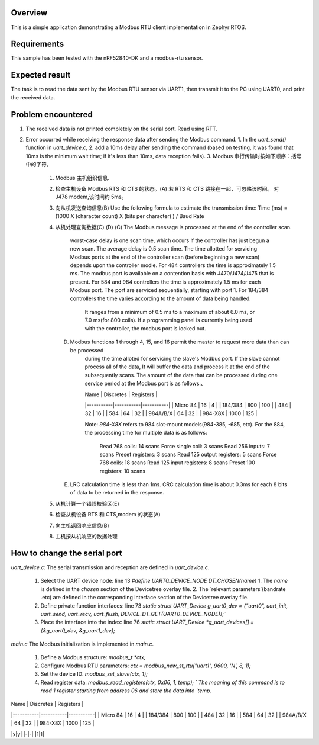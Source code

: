 .. zephyr:code-sample:: my_modbus_rtu_client
   :name: my modbus rtu client
   :relevant-api: libmodbus

   Communicate with a Modbus RTU server.

Overview
********

This is a simple application demonstrating a Modbus RTU client implementation
in Zephyr RTOS.

Requirements
************

This sample has been tested with the nRF52840-DK and a modbus-rtu sensor.

Expected result
***************
The task is to read the data sent by the Modbus RTU sensor via UART1, then transmit it to the PC using UART0, and print the received data.

Problem encountered
*******************
1. The received data is not printed completely on the serial port.
   Read using RTT.
2. Error occurred while receiving the response data after sending the Modbus command.
   1. In the `uart_send()` function in `uart_device.c`, 
   2. add a 10ms delay after sending the command 
   (based on testing, it was found that 10ms is the minimum wait time; if it's less than 10ms, data reception fails).
   3. Modbus 串行传输时按如下顺序：括号中的字符。
      1. Modbus 主机组织信息.
      2. 检查主机设备 Modbus RTS 和 CTS 的状态。(A)
         若 RTS 和 CTS 跳接在一起，可忽略该时间。  对 J478 modem,该时间约 5ms。
      3. 向从机发送查询信息(B) 
         Use the following formula to estimate the transmission time:
         Time (ms)  =    (1000  X  (character count)  X  (bits per character) ) / Baud Rate
      4. 从机处理查询数据(C) (D) 
         (C)   The Modbus message is processed at the end of the controller scan. 
               worst-case delay is one scan time, which occurs if the controller has just begun a new scan.
               The average delay is 0.5 scan time.
               The time allotted for servicing Modbus ports at the end of the controller scan (before beginning a new scan)
               depends upon the controller modle. 
               For 484 controllers the time is approximately 1.5 ms. The modbus port is available on a contention basis with J470/J474/J475 that is present.
               For 584 and 984 controllers the time is approximately 1.5 ms for each Modbus port. The port are serviced sequentially, starting with port 1.
               For 184/384 controllers the time varies according to the amount of data being handled. 
                  It ranges from a minimum of 0.5 ms to a maximum of about 6.0 ms, or 7.0 ms(for 800 coils).
                  If a programming panel is currently being used with the controller, the modbus port is locked out.
         (D)   Modbus functions 1 through 4, 15, and 16 permit the master to request more data than can be processed 
                  during the time alloted for servicing the slave's Modbus port. If the slave cannot process all of the data,
                  It will buffer the data and process it at the end of the subsequently scans.
                  The amount of the data that can be processed during one service period at the Modbus port is as follows:、

                  | Name      | Discretes | Registers |
                  |-----------|-----------|-----------|
                  | Micro 84  | 16        | 4         |
                  | 184/384   | 800       | 100       |
                  | 484       | 32        | 16        |
                  | 584       | 64        | 32        |
                  | 984A/B/X  | 64        | 32        |
                  | 984-X8X   | 1000      | 125       |


                  Note:  `984-X8X` refers to 984 slot-mount models(984-385, -685, etc).
                  For the 884, the processing time for multiple data is as follows:
                     Read 768 coils:   14 scans       Force single coil:   3  scans
                     Read 256 inputs:  7  scans       Preset registers:    3  scans
                     Read 125 output registers: 5  scans  Force 768 coils: 18 scans
                     Read 125 input registers:  8  scans    Preset 100 registers:   10 scans
         (E)   LRC calculation time is less than 1ms.
               CRC calculation time is about 0.3ms for each 8 bits of data to be returned in the response.



      5. 从机计算一个错误校验区(E) 
      6. 检查从机设备 RTS 和 CTS,modem 的状态(A) 
      7. 向主机返回响应信息(B) 
      8. 主机按从机响应的数据处理


How to change the serial port
*****************************
`uart_device.c`: 
The serial transmission and reception are defined in `uart_device.c`.
   1. Select the UART device node: line 13 `#define UART0_DEVICE_NODE DT_CHOSEN(name)`
      1. The `name` is defined in the `chosen` section of the Devicetree overlay file.
      2. The `relevant parameters`(bandrate .etc) are defined in the corresponding interface section of the Devicetree overlay file.
   2. Define private function interfaces: line 73 `static struct UART_Device g_uart0_dev = {"uart0", uart_init, uart_send, uart_recv, uart_flush, DEVICE_DT_GET(UART0_DEVICE_NODE)};``
   3. Place the interface into the index: line 76 `static struct UART_Device *g_uart_devices[] = {&g_uart0_dev, &g_uart1_dev};`

`main.c`
The Modbus initialization is implemented in `main.c`.
   1. Define a Modbus structure: `modbus_t *ctx;`
   2. Configure Modbus RTU parameters: `ctx = modbus_new_st_rtu("uart1", 9600, 'N', 8, 1);`
   3. Set the device ID: `modbus_set_slave(ctx, 1);`
   4. Read register data: `modbus_read_registers(ctx, 0x06, 1, temp); `
      The meaning of this command is to read 1 register starting from address 06 and store the data into `temp`.

| Name      | Discretes | Registers |
|-----------|-----------|-----------|
| Micro 84  | 16        | 4         |
| 184/384   | 800       | 100       |
| 484       | 32        | 16        |
| 584       | 64        | 32        |
| 984A/B/X  | 64        | 32        |
| 984-X8X   | 1000      | 125       |

|x|y|
|-|-|
|1|1|
